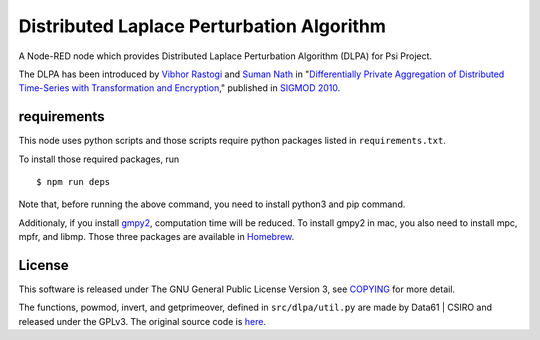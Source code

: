 Distributed Laplace Perturbation Algorithm
==========================================

|GPLv3|

A Node-RED node which provides Distributed Laplace Perturbation
Algorithm (DLPA) for Psi Project.

The DLPA has been introduced by `Vibhor
Rastogi <https://www.linkedin.com/in/vibhor-rastogi-6b680152>`__ and
`Suman Nath <https://www.microsoft.com/en-us/research/people/sumann/>`__
in "`Differentially Private Aggregation of Distributed Time-Series with
Transformation and
Encryption <http://dl.acm.org/citation.cfm?id=1807247>`__," published in
`SIGMOD 2010 <http://www.sigmod2010.org/index.shtml>`__.

requirements
------------

This node uses python scripts and those scripts require python packages
listed in ``requirements.txt``.

To install those required packages, run

::

    $ npm run deps

Note that, before running the above command, you need to install python3
and pip command.

Additionaly, if you install
`gmpy2 <https://pypi.python.org/pypi/gmpy2>`__, computation time will be
reduced. To install gmpy2 in mac, you also need to install mpc, mpfr,
and libmp. Those three packages are available in
`Homebrew <https://brew.sh/>`__.

License
-------

This software is released under The GNU General Public License Version
3, see `COPYING <COPYING>`__ for more detail.

The functions, powmod, invert, and getprimeover, defined in
``src/dlpa/util.py`` are made by Data61 \| CSIRO and released under the
GPLv3. The original source code is
`here <https://github.com/n1analytics/python-paillier/blob/master/phe/util.py>`__.

.. |GPLv3| image:: https://img.shields.io/badge/license-GPLv3-blue.svg
   :target: https://www.gnu.org/copyleft/gpl.html
